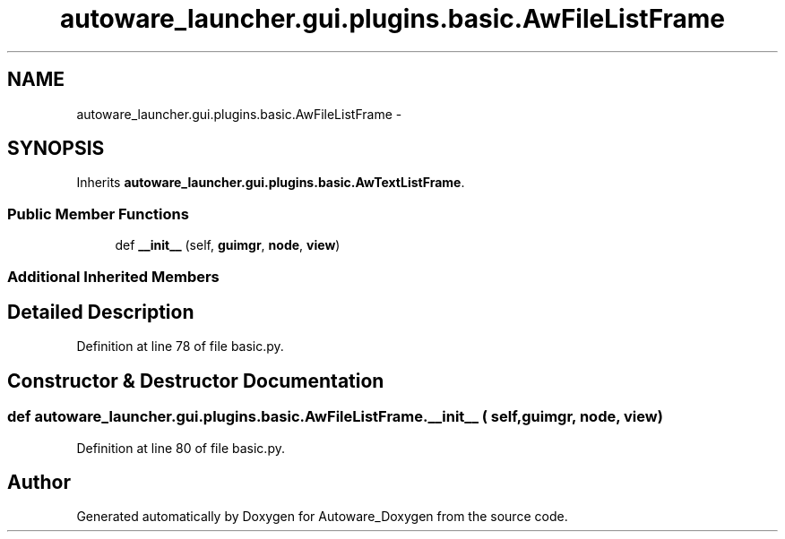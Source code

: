 .TH "autoware_launcher.gui.plugins.basic.AwFileListFrame" 3 "Fri May 22 2020" "Autoware_Doxygen" \" -*- nroff -*-
.ad l
.nh
.SH NAME
autoware_launcher.gui.plugins.basic.AwFileListFrame \- 
.SH SYNOPSIS
.br
.PP
.PP
Inherits \fBautoware_launcher\&.gui\&.plugins\&.basic\&.AwTextListFrame\fP\&.
.SS "Public Member Functions"

.in +1c
.ti -1c
.RI "def \fB__init__\fP (self, \fBguimgr\fP, \fBnode\fP, \fBview\fP)"
.br
.in -1c
.SS "Additional Inherited Members"
.SH "Detailed Description"
.PP 
Definition at line 78 of file basic\&.py\&.
.SH "Constructor & Destructor Documentation"
.PP 
.SS "def autoware_launcher\&.gui\&.plugins\&.basic\&.AwFileListFrame\&.__init__ ( self,  guimgr,  node,  view)"

.PP
Definition at line 80 of file basic\&.py\&.

.SH "Author"
.PP 
Generated automatically by Doxygen for Autoware_Doxygen from the source code\&.
